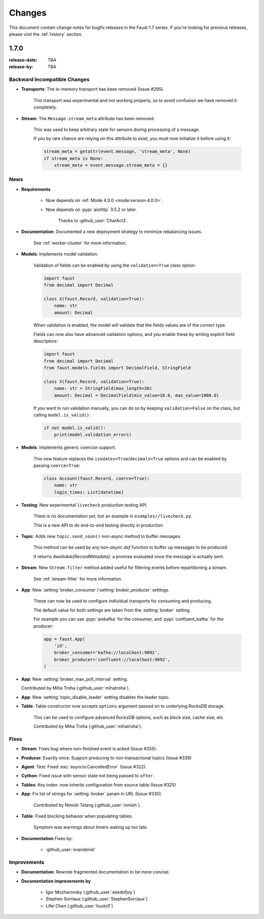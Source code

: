 .. _changelog:

==============================
 Changes
==============================

This document contain change notes for bugfix releases in
the Faust 1.7 series. If you're looking for previous releases,
please visit the :ref:`history` section.

.. _version-1.7.0:

1.7.0
=====
:release-date: TBA
:release-by: TBA

.. _v170-backward-incompatible-changes:

Backward Incompatible Changes
-----------------------------

- **Transports**: The in-memory transport has been removed (Issue #295).

    This transport was experimental and not working properly, so to avoid
    confusion we have removed it completely.

- **Stream**: The ``Message.stream_meta`` attribute has been removed.

    This was used to keep arbitrary state for sensors during processing
    of a message.

    If you by rare chance are relying on this attribute to exist, you must
    now initialize it before using it:

    .. sourcecode:: python

        stream_meta = getattr(event.message, 'stream_meta', None)
        if stream_meta is None:
            stream_meta = event.message.stream_meta = {}

.. _v170-news:

News
----

- **Requirements**

    + Now depends on :ref:`Mode 4.0.0 <mode:version-4.0.0>`.

    + Now depends on :pypi:`aiohttp` 3.5.2 or later.

        Thanks to :github_user:`CharAct3`.

- **Documentation**: Documented a new deployment strategy to minimize
  rebalancing issues.

    See :ref:`worker-cluster` for more information.

- **Models**: Implements model validation.

    Validation of fields can be enabled by using the ``validation=True`` class
    option:

    .. sourcecode:: python

        import faust
        from decimal import Decimal

        class X(faust.Record, validation=True):
            name: str
            amount: Decimal

    When validation is enabled, the model will validate that the
    fields values are of the correct type.

    Fields can now also have advanced validation options,
    and you enable these by writing explicit field descriptors:

    .. sourcecode:: python

        import faust
        from decimal import Decimal
        from faust.models.fields import DecimalField, StringField

        class X(faust.Record, validation=True):
            name: str = StringField(max_length=30)
            amount: Decimal = DecimalField(min_value=10.0, max_value=1000.0)

    If you want to run validation manually, you can do so by
    keeping ``validation=False`` on the class, but calling
    ``model.is_valid()``:

    .. sourcecode:: python

        if not model.is_valid():
            print(model.validation_errors)

- **Models**: Implements generic coercion support.

    This new feature replaces the ``isodates=True``/``decimals=True`` options
    and can be enabled by passing ``coerce=True``:

    .. sourcecode:: python

        class Account(faust.Record, coerce=True):
            name: str
            login_times: List[datetime]

- **Testing**: New experimental ``livecheck`` production testing API.

    There is no documentation yet, but an example in
    ``examples//livecheck.py``.

    This is a new API to do end-to-end testing directly in production.

- **Topic**: Adds new ``topic.send_soon()`` non-async method to buffer
  messages.

    This method can be used by any non-`async def` function
    to buffer up messages to be produced.

    It returns `Awaitable[RecordMetadata]`: a promise evaluated once
    the message is actually sent.

- **Stream**: New ``Stream.filter`` method added useful for filtering
  events before repartitioning a stream.

    See :ref:`stream-filter` for more information.

- **App**: New :setting:`broker_consumer`/:setting:`broker_producer` settings.

    These can now be used to configure individual transports
    for consuming and producing.

    The default value for both settings are taken from the
    :setting:`broker` setting.

    For example you can use :pypi:`aiokafka` for the consumer, and
    :pypi:`confluent_kafka` for the producer:

    .. sourcecode:: python

        app = faust.App(
            'id',
            broker_consumer='kafka://localhost:9092',
            broker_producer='confluent://localhost:9092',
        )

- **App**: New :setting:`broker_max_poll_interval` setting.

  Contributed by Miha Troha (:github_user:`mihatroha`).

- **App**: New :setting:`topic_disable_leader` setting disables
  the leader topic.

- **Table**: Table constructor now accepts ``options`` argument
  passed on to underlying RocksDB storage.

    This can be used to configure advanced RocksDB options,
    such as block size, cache size, etc.

    Contributed by Miha Troha (:github_user:`mihatroha`).

.. _v170-fixes:

Fixes
-----

- **Stream**: Fixes bug where non-finished event is acked (Issue #355).

- **Producer**: Exactly once: Support producing to non-transactional
  topics (Issue #339)

- **Agent**: Test: Fixed :exc:`asyncio.CancelledError` (Issue #322).

- **Cython**: Fixed issue with sensor state not being passed to ``after``.

- **Tables**: Key index: now inherits configuration from source table
  (Issue #325)

- **App**: Fix list of strings for :setting:`broker` param in URL
  (Issue #330).

    Contributed by Nimish Telang (:github_user:`nimish`).

- **Table**: Fixed blocking behavior when populating tables.

    Symptom was warnings about timers waking up too late.

- **Documentation** Fixes by:

    + :github_user:`evanderiel`

.. _v170-improvements:

Improvements
------------

- **Documentation**: Rewrote fragmented documentation to be more concise.

- **Documentation improvements by**

    + Igor Mozharovsky (:github_user:`seedofjoy`)

    + Stephen Sorriaux (:github_user:`StephenSorriaux`)

    + Lifei Chen (:github_user:`hustclf`)
